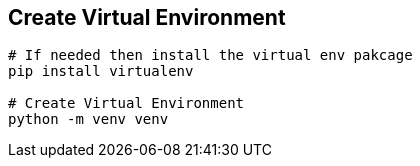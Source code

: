 

== Create Virtual Environment
```bash
# If needed then install the virtual env pakcage
pip install virtualenv

# Create Virtual Environment
python -m venv venv
```